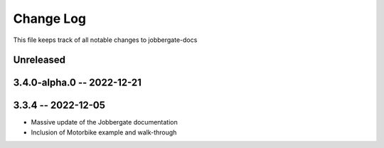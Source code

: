 ============
 Change Log
============

This file keeps track of all notable changes to jobbergate-docs

Unreleased
----------

3.4.0-alpha.0 -- 2022-12-21
---------------------------

3.3.4 -- 2022-12-05
-------------------
- Massive update of the Jobbergate documentation
- Inclusion of Motorbike example and walk-through
